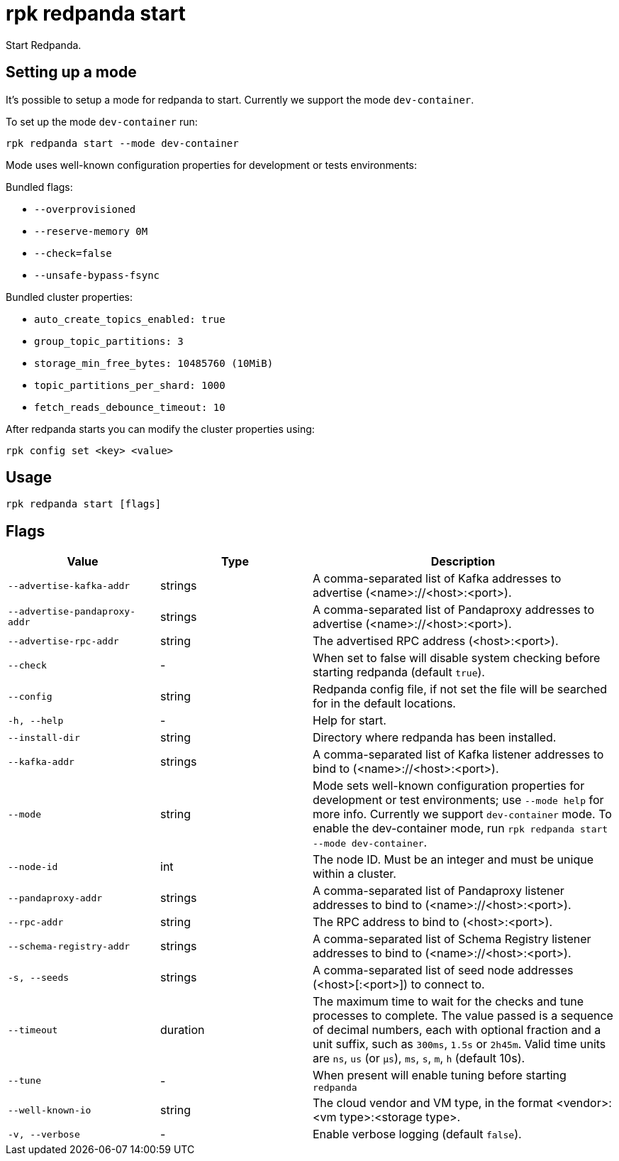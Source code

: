 = rpk redpanda start
:description: rpk redpanda start

Start Redpanda.

== Setting up a mode

It's possible to setup a mode for redpanda to start. Currently we support the mode `dev-container`.

To set up the mode `dev-container` run:

----
rpk redpanda start --mode dev-container
----

Mode uses well-known configuration properties for development or tests
environments:

Bundled flags:

* `--overprovisioned`
* `--reserve-memory 0M`
* `--check=false`
* `--unsafe-bypass-fsync`

Bundled cluster properties:

* `auto_create_topics_enabled: true`
* `group_topic_partitions: 3`
* `storage_min_free_bytes: 10485760 (10MiB)`
* `topic_partitions_per_shard: 1000`
* `fetch_reads_debounce_timeout: 10`

After redpanda starts you can modify the cluster properties using:

----
rpk config set <key> <value>
----

== Usage

----
rpk redpanda start [flags]
----

== Flags


[cols="1m,1a,2a"]
|===
|*Value* |*Type* |*Description*

|--advertise-kafka-addr |strings |A comma-separated list of Kafka
addresses to advertise (<name>://<host>:<port>).

|--advertise-pandaproxy-addr |strings |A comma-separated list of
Pandaproxy addresses to advertise (<name>://<host>:<port>).

|--advertise-rpc-addr |string |The advertised RPC address
(<host>:<port>).

|--check |- |When set to false will disable system checking before
starting redpanda (default `true`).

|--config |string |Redpanda config file, if not set the file will be
searched for in the default locations.

|-h, --help |- |Help for start.

|--install-dir |string |Directory where redpanda has been installed.

|--kafka-addr |strings |A comma-separated list of Kafka listener
addresses to bind to (<name>://<host>:<port>).

|--mode |string |Mode sets well-known configuration properties for
development or test environments; use `--mode help` for more info.
Currently we support `dev-container` mode. To enable the dev-container
mode, run `rpk redpanda start --mode dev-container`.

|--node-id |int |The node ID. Must be an integer and must be unique
within a cluster.

|--pandaproxy-addr |strings |A comma-separated list of Pandaproxy
listener addresses to bind to (<name>://<host>:<port>).

|--rpc-addr |string |The RPC address to bind to (<host>:<port>).

|--schema-registry-addr |strings |A comma-separated list of Schema
Registry listener addresses to bind to (<name>://<host>:<port>).

|-s, --seeds |strings |A comma-separated list of seed node addresses
(<host>[:<port>]) to connect to.

|--timeout |duration |The maximum time to wait for the checks and tune
processes to complete. The value passed is a sequence of decimal
numbers, each with optional fraction and a unit suffix, such as
`300ms`, `1.5s` or `2h45m`. Valid time units are `ns`, `us`
(or `µs`), `ms`, `s`, `m`, `h` (default 10s).

|--tune |- |When present will enable tuning before starting `redpanda`

|--well-known-io |string |The cloud vendor and VM type, in the format
<vendor>:<vm type>:<storage type>.

|-v, --verbose |- |Enable verbose logging (default `false`).
|===

